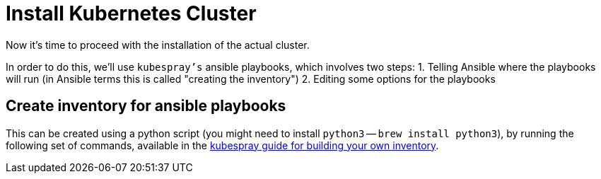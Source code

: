 = Install Kubernetes Cluster

Now it's time to proceed with the installation of the actual cluster.

In order to do this, we'll use `kubespray's` ansible playbooks, which involves two steps:
1. Telling Ansible where the playbooks will run (in Ansible terms this is called "creating the inventory")
2. Editing some options for the playbooks

== Create inventory for ansible playbooks

This can be created using a python script (you might need to install `python3` -- `brew install python3`), by running the following set of commands, available in the https://github.com/kubernetes-incubator/kubespray/blob/master/docs/getting-started.md#building-your-own-inventory[kubespray guide for building your own inventory].

